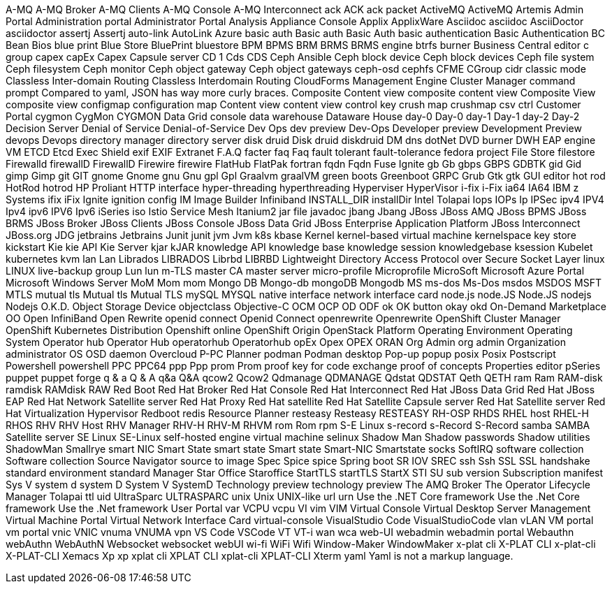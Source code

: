 A-MQ
A-MQ Broker
A-MQ Clients
A-MQ Console
A-MQ Interconnect
ack
ACK
ack packet
ActiveMQ
ActiveMQ Artemis
Admin Portal
Administration portal
Administrator Portal
Analysis
Appliance Console
Applix
ApplixWare
Asciidoc
asciidoc
AsciiDoctor
asciidoctor
assertj
Assertj
auto-link
AutoLink
Azure
basic auth
Basic auth
Basic Auth
basic authentication
Basic Authentication
BC
Bean
Bios
blue print
Blue Store
BluePrint
bluestore
BPM
BPMS
BRM
BRMS
BRMS engine
btrfs
burner
Business Central editor
c group
capex
capEx
Capex
Capsule server
CD 1
Cds
CDS
Ceph Ansible
Ceph block device
Ceph block devices
Ceph file system
Ceph filesystem
Ceph monitor
Ceph object gateway
Ceph object gateways
ceph-osd
cephfs
CFME
CGroup
cidr
classic mode
Classless Inter-domain Routing
Classless Interdomain Routing
CloudForms Management Engine
Cluster Manager
command prompt
Compared to yaml, JSON has way more curly braces.
Composite Content view
composite content view
Composite View
composite view
configmap
configuration map
Content view
content view
control key
crush map
crushmap
csv
ctrl
Customer Portal
cygmon
CygMon
CYGMON
Data Grid console
data warehouse
Dataware House
day-0
Day-0
day-1
Day-1
day-2
Day-2
Decision Server
Denial of Service
Denial-of-Service
Dev Ops
dev preview
Dev-Ops
Developer preview
Development Preview
devops
Devops
directory manager
directory server
disk druid
Disk druid
diskdruid
DM
dns
dotNet
DVD burner
DWH
EAP
engine VM
ETCD
Etcd
Exec Shield
exif
EXIF
Extranet
F.A.Q
facter
faq
Faq
fault tolerant
fault-tolerance
fedora project
File Store
filestore
Firewalld
firewallD
FirewallD
Firewire
firewire
FlatHub
FlatPak
fortran
fqdn
Fqdn
Fuse Ignite
gb
Gb
gbps
GBPS
GDBTK
gid
Gid
gimp
Gimp
git
GIT
gnome
Gnome
gnu
Gnu
gpl
Gpl
Graalvm
graalVM
green boots
Greenboot
GRPC
Grub
Gtk
gtk
GUI editor
hot rod
HotRod
hotrod
HP Proliant
HTTP interface
hyper-threading
hyperthreading
Hyperviser
HyperVisor
i-fix
i-Fix
ia64
IA64
IBM z Systems
ifix
iFix
Ignite
ignition config
IM
Image Builder
Infiniband
INSTALL_DIR
installDir
Intel Tolapai
Iops
IOPs
Ip
IPSec
ipv4
IPV4
Ipv4
ipv6
IPV6
Ipv6
iSeries
iso
Istio Service Mesh
Itanium2
jar file
javadoc
jbang
Jbang
JBoss
JBoss AMQ
JBoss BPMS
JBoss BRMS
JBoss Broker
JBoss Clients
JBoss Console
JBoss Data Grid
JBoss Enterprise Application Platform
JBoss Interconnect
JBoss.org
JDG
jetbrains
Jetbrains
Junit
junit
jvm
Jvm
k8s
kbase
Kernel
kernel-based virtual machine
kernelspace
key store
kickstart
Kie
kie API
Kie Server
kjar
kJAR
knowledge API
knowledge base
knowledge session
knowledgebase
ksession
Kubelet
kubernetes
kvm
lan
Lan
Librados
LIBRADOS
Librbd
LIBRBD
Lightweight Directory Access Protocol over Secure Socket Layer
linux
LINUX
live-backup group
Lun
lun
m-TLS
master CA
master server
micro-profile
Microprofile
MicroSoft
Microsoft Azure Portal
Microsoft Windows Server
MoM
Mom
mom
Mongo DB
Mongo-db
mongoDB
Mongodb
MS
ms-dos
Ms-Dos
msdos
MSDOS
MSFT
MTLS
mutual tls
Mutual tls
Mutual TLS
mySQL
MYSQL
native interface
network interface card
node.js
node.JS
Node.JS
nodejs
Nodejs
O.K.D.
Object Storage Device
objectclass
Objective-C
OCM
OCP
OD
ODF
ok
OK button
okay
okd
On-Demand Marketplace
OO
Open InfiniBand
Open Rewrite
openid connect
Openid Connect
openrewrite
Openrewrite
OpenShift Cluster Manager
OpenShift Kubernetes Distribution
Openshift online
OpenShift Origin
OpenStack Platform
Operating Environment
Operating System
Operator hub
Operator Hub
operatorhub
Operatorhub
opEx
Opex
OPEX
ORAN
Org Admin
org admin
Organization administrator
OS
OSD daemon
Overcloud
P-PC
Planner
podman
Podman desktop
Pop-up
popup
posix
Posix
Postscript
Powershell
powershell
PPC
PPC64
ppp
Ppp
prom
Prom
proof key for code exchange
proof of concepts
Properties editor
pSeries
puppet
puppet forge
q & a
Q & A
q&a
Q&A
qcow2
Qcow2
Qdmanage
QDMANAGE
Qdstat
QDSTAT
Qeth
QETH
ram
Ram
RAM-disk
ramdisk
RAMdisk
RAW
Red Boot
Red Hat Broker
Red Hat Console
Red Hat Interconnect
Red Hat JBoss Data Grid
Red Hat JBoss EAP
Red Hat Network Satellite server
Red Hat Proxy
Red Hat satellite
Red Hat Satellite Capsule server
Red Hat Satellite server
Red Hat Virtualization Hypervisor
Redboot
redis
Resource Planner
resteasy
Resteasy
RESTEASY
RH-OSP
RHDS
RHEL host
RHEL-H
RHOS
RHV
RHV Host
RHV Manager
RHV-H
RHV-M
RHVM
rom
Rom
rpm
S-E Linux
s-record
s-Record
S-Record
samba
SAMBA
Satellite server
SE Linux
SE-Linux
self-hosted engine virtual machine
selinux
Shadow Man
Shadow passwords
Shadow utilities
ShadowMan
Smallrye
smart NIC
Smart State
smart state
Smart state
Smart-NIC
Smartstate
socks
SoftIRQ
software collection
Software collection
Source Navigator
source to image
Spec
Spice
spice
Spring boot
SR IOV
SREC
ssh
Ssh
SSL
SSL handshake
standard environment
standard Manager
Star Office
Staroffice
StartTLS
startTLS
StartX
STI
SU
sub version
Subscription manifest
Sys V
system d
system D
System V
SystemD
Technology preview
technology preview
The AMQ Broker
The Operator Lifecycle Manager
Tolapai
ttl
uid
UltraSparc
ULTRASPARC
unix
Unix
UNIX-like
url
urn
Use the .NET Core framework
Use the .Net Core framework
Use the .Net framework
User Portal
var
VCPU
vcpu
VI
vim
VIM
Virtual Console
Virtual Desktop Server Management
Virtual Machine Portal
Virtual Network Interface Card
virtual-console
VisualStudio Code
VisualStudioCode
vlan
vLAN
VM portal
vm portal
vnic
VNIC
vnuma
VNUMA
vpn
VS Code
VSCode
VT
VT-i
wan
wca
web-UI
webadmin
webadmin portal
Webauthn
webAuthn
WebAuthN
Websocket
websocket
webUI
wi-fi
WiFi
Wifi
Window-Maker
WindowMaker
x-plat cli
X-PLAT CLI
x-plat-cli
X-PLAT-CLI
Xemacs
Xp
xp
xplat cli
XPLAT CLI
xplat-cli
XPLAT-CLI
Xterm
yaml
Yaml is not a markup language.

